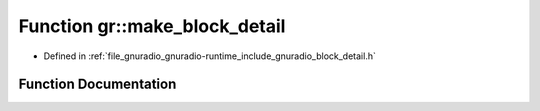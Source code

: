 .. _exhale_function_namespacegr_1a29b23b9fc21b9d16a5dce44350aa70e0:

Function gr::make_block_detail
==============================

- Defined in :ref:`file_gnuradio_gnuradio-runtime_include_gnuradio_block_detail.h`


Function Documentation
----------------------


.. doxygenfunction:: gr::make_block_detail(unsigned int, unsigned int)
   :project: gnuradio